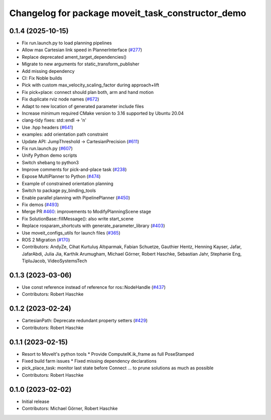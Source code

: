 ^^^^^^^^^^^^^^^^^^^^^^^^^^^^^^^^^^^^^^^^^^^^^^^^^^
Changelog for package moveit_task_constructor_demo
^^^^^^^^^^^^^^^^^^^^^^^^^^^^^^^^^^^^^^^^^^^^^^^^^^

0.1.4 (2025-10-15)
------------------
* Fix run.launch.py to load planning pipelines
* Allow max Cartesian link speed in PlannerInterface (`#277 <https://github.com/moveit/moveit_task_constructor/issues/277>`_)
* Replace deprecated ament_target_dependencies()
* Migrate to new arguments for static_transform_publisher
* Add missing dependency
* CI: Fix Noble builds
* Pick with custom max_velocity_scaling_factor during approach+lift
* Fix pick+place: connect should plan both, arm and hand motion
* Fix duplicate rviz node names (`#672 <https://github.com/moveit/moveit_task_constructor/issues/672>`_)
* Adapt to new location of generated parameter include files
* Increase minimum required CMake version to 3.16 supported by Ubuntu 20.04
* clang-tidy fixes: std::endl -> '\n'
* Use .hpp headers (`#641 <https://github.com/moveit/moveit_task_constructor/issues/641>`_)
* examples: add orientation path constraint
* Update API: JumpThreshold -> CartesianPrecision (`#611 <https://github.com/moveit/moveit_task_constructor/issues/611>`_)
* Fix run.launch.py (`#607 <https://github.com/moveit/moveit_task_constructor/issues/607>`_)
* Unify Python demo scripts
* Switch shebang to python3
* Improve comments for pick-and-place task (`#238 <https://github.com/moveit/moveit_task_constructor/issues/238>`_)
* Expose MultiPlanner to Python (`#474 <https://github.com/moveit/moveit_task_constructor/issues/474>`_)
* Example of constrained orientation planning
* Switch to package py_binding_tools
* Enable parallel planning with PipelinePlanner (`#450 <https://github.com/moveit/moveit_task_constructor/issues/450>`_)
* Fix demos (`#493 <https://github.com/moveit/moveit_task_constructor/issues/493>`_)
* Merge PR `#460 <https://github.com/moveit/moveit_task_constructor/issues/460>`_: improvements to ModifyPlanningScene stage
* Fix SolutionBase::fillMessage(): also write start_scene
* Replace rosparam_shortcuts with generate_parameter_library (`#403 <https://github.com/moveit/moveit_task_constructor/issues/403>`_)
* Use moveit_configs_utils for launch files (`#365 <https://github.com/moveit/moveit_task_constructor/issues/365>`_)
* ROS 2 Migration (`#170 <https://github.com/moveit/moveit_task_constructor/issues/170>`_)
* Contributors: AndyZe, Cihat Kurtuluş Altıparmak, Fabian Schuetze, Gauthier Hentz, Henning Kayser, Jafar, JafarAbdi, Julia Jia, Karthik Arumugham, Michael Görner, Robert Haschke, Sebastian Jahr, Stephanie Eng, TipluJacob, VideoSystemsTech

0.1.3 (2023-03-06)
------------------
* Use const reference instead of reference for ros::NodeHandle (`#437 <https://github.com/ros-planning/moveit_task_constructor/issues/437>`_)
* Contributors: Robert Haschke

0.1.2 (2023-02-24)
------------------
* CartesianPath: Deprecate redundant property setters (`#429 <https://github.com/ros-planning/moveit_task_constructor/issues/429>`_)
* Contributors: Robert Haschke

0.1.1 (2023-02-15)
------------------
* Resort to MoveIt's python tools
  * Provide ComputeIK.ik_frame as full PoseStamped
* Fixed build farm issues
  * Fixed missing dependency declarations
* pick_place_task: monitor last state before Connect
  ... to prune solutions as much as possible
* Contributors: Robert Haschke

0.1.0 (2023-02-02)
------------------
* Initial release
* Contributors: Michael Görner, Robert Haschke

